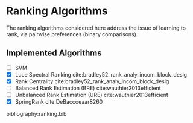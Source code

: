 * Ranking Algorithms

The ranking algorithms considered here address the issue of learning
to rank, via pairwise preferences (binary comparisons).

** Implemented Algorithms
- [ ] SVM
- [X] Luce Spectral Ranking cite:bradley52_rank_analy_incom_block_desig
- [X] Rank Centrality cite:bradley52_rank_analy_incom_block_desig
- [ ] Balanced Rank Estimation (BRE) cite:wauthier2013efficient
- [ ] Unbalanced Rank Estimation (URE) cite:wauthier2013efficient
- [X] SpringRank cite:DeBaccoeaar8260

bibliography:ranking.bib
